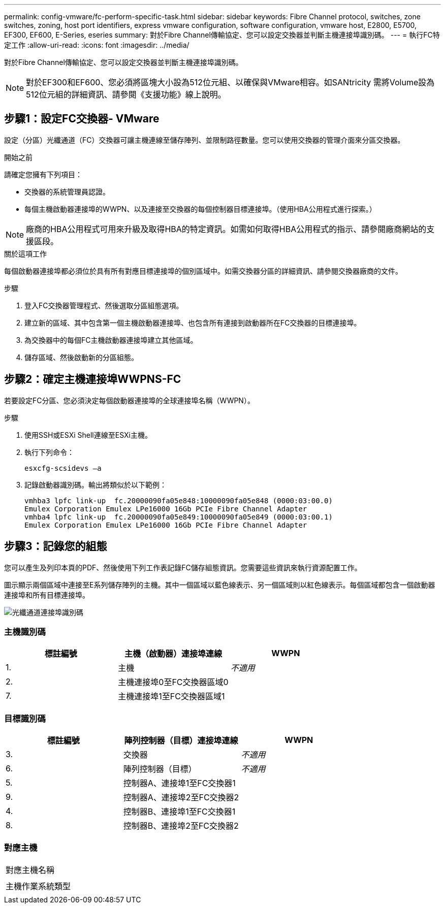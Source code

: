 ---
permalink: config-vmware/fc-perform-specific-task.html 
sidebar: sidebar 
keywords: Fibre Channel protocol, switches, zone switches, zoning, host port identifiers, express vmware configuration, software configuration, vmware host, E2800, E5700, EF300, EF600, E-Series, eseries 
summary: 對於Fibre Channel傳輸協定、您可以設定交換器並判斷主機連接埠識別碼。 
---
= 執行FC特定工作
:allow-uri-read: 
:icons: font
:imagesdir: ../media/


[role="lead"]
對於Fibre Channel傳輸協定、您可以設定交換器並判斷主機連接埠識別碼。


NOTE: 對於EF300和EF600、您必須將區塊大小設為512位元組、以確保與VMware相容。如SANtricity 需將Volume設為512位元組的詳細資訊、請參閱《支援功能》線上說明。



== 步驟1：設定FC交換器- VMware

設定（分區）光纖通道（FC）交換器可讓主機連線至儲存陣列、並限制路徑數量。您可以使用交換器的管理介面來分區交換器。

.開始之前
請確定您擁有下列項目：

* 交換器的系統管理員認證。
* 每個主機啟動器連接埠的WWPN、以及連接至交換器的每個控制器目標連接埠。（使用HBA公用程式進行探索。）



NOTE: 廠商的HBA公用程式可用來升級及取得HBA的特定資訊。如需如何取得HBA公用程式的指示、請參閱廠商網站的支援區段。

.關於這項工作
每個啟動器連接埠都必須位於具有所有對應目標連接埠的個別區域中。如需交換器分區的詳細資訊、請參閱交換器廠商的文件。

.步驟
. 登入FC交換器管理程式、然後選取分區組態選項。
. 建立新的區域、其中包含第一個主機啟動器連接埠、也包含所有連接到啟動器所在FC交換器的目標連接埠。
. 為交換器中的每個FC主機啟動器連接埠建立其他區域。
. 儲存區域、然後啟動新的分區組態。




== 步驟2：確定主機連接埠WWPNS-FC

若要設定FC分區、您必須決定每個啟動器連接埠的全球連接埠名稱（WWPN）。

.步驟
. 使用SSH或ESXi Shell連線至ESXi主機。
. 執行下列命令：
+
[listing]
----
esxcfg-scsidevs –a
----
. 記錄啟動器識別碼。輸出將類似於以下範例：
+
[listing]
----
vmhba3 lpfc link-up  fc.20000090fa05e848:10000090fa05e848 (0000:03:00.0)
Emulex Corporation Emulex LPe16000 16Gb PCIe Fibre Channel Adapter
vmhba4 lpfc link-up  fc.20000090fa05e849:10000090fa05e849 (0000:03:00.1)
Emulex Corporation Emulex LPe16000 16Gb PCIe Fibre Channel Adapter
----




== 步驟3：記錄您的組態

您可以產生及列印本頁的PDF、然後使用下列工作表記錄FC儲存組態資訊。您需要這些資訊來執行資源配置工作。

圖示顯示兩個區域中連接至E系列儲存陣列的主機。其中一個區域以藍色線表示、另一個區域則以紅色線表示。每個區域都包含一個啟動器連接埠和所有目標連接埠。

image::../media/port_identifiers_host_and_target_conf-vmw.gif[光纖通道連接埠識別碼]



=== 主機識別碼

|===
| 標註編號 | 主機（啟動器）連接埠連線 | WWPN 


 a| 
1.
 a| 
主機
 a| 
_不適用_



 a| 
2.
 a| 
主機連接埠0至FC交換器區域0
 a| 



 a| 
7.
 a| 
主機連接埠1至FC交換器區域1
 a| 

|===


=== 目標識別碼

|===
| 標註編號 | 陣列控制器（目標）連接埠連線 | WWPN 


 a| 
3.
 a| 
交換器
 a| 
_不適用_



 a| 
6.
 a| 
陣列控制器（目標）
 a| 
_不適用_



 a| 
5.
 a| 
控制器A、連接埠1至FC交換器1
 a| 



 a| 
9.
 a| 
控制器A、連接埠2至FC交換器2
 a| 



 a| 
4.
 a| 
控制器B、連接埠1至FC交換器1
 a| 



 a| 
8.
 a| 
控制器B、連接埠2至FC交換器2
 a| 

|===


=== 對應主機

|===


 a| 
對應主機名稱
 a| 



 a| 
主機作業系統類型
 a| 

|===
